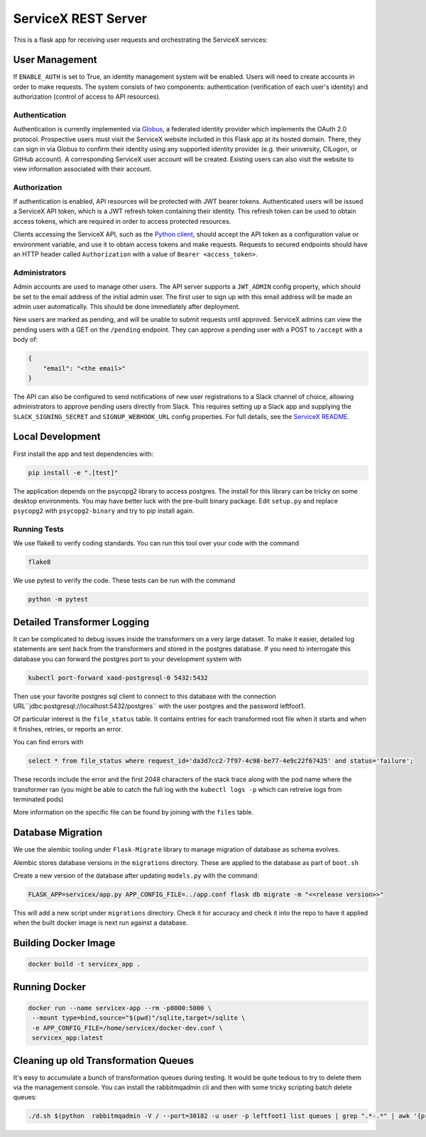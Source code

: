 ServiceX REST Server
====================

.. image:: https://travis-ci.org/ssl-hep/ServiceX_transformer.svg?branch=pytest
    :target: https://travis-ci.org/ssl-hep/ServiceX_App
.. image:: https://codecov.io/gh/BenGalewsky/ServiceX_App/branch/pytest/graph/badge.svg
  :target: https://codecov.io/gh/BenGalewsky/ServiceX_App
.. image:: https://img.shields.io/badge/License-BSD%203--Clause-blue.svg
   :target: https://opensource.org/licenses/BSD-3-Clause

This is a flask app for receiving user requests and orchestrating the ServiceX
services:

.. image:: doc/sequence_diagram.png

User Management
---------------
If ``ENABLE_AUTH`` is set to True, an identity management system will be
enabled. Users will need to create accounts in order to make requests.
The system consists of two components: authentication (verification of each
user's identity) and authorization (control of access to API resources).

Authentication
**************
Authentication is currently implemented via `Globus <https://www.globus.org/>`_,
a federated identity provider which implements the OAuth 2.0 protocol.
Prospective users must visit the ServiceX website included in this Flask app
at its hosted domain. There, they can sign in via Globus to confirm their
identity using any supported identity provider (e.g. their university, CILogon,
or GitHub account). A corresponding ServiceX user account will be created.
Existing users can also visit the website to view information associated with
their account.

Authorization
*************
If authentication is enabled, API resources will be protected with JWT bearer
tokens. Authenticated users will be issued a ServiceX API token, which is a JWT
refresh token containing their identity. This refresh token can be used to
obtain access tokens, which are required in order to access protected resources.

Clients accessing the ServiceX API, such as the
`Python client <https://github.com/ssl-hep/ServiceX_frontend>`_,
should accept the API token as a configuration value or environment variable,
and use it to obtain access tokens and make requests. Requests to secured
endpoints should have an HTTP header called ``Authorization`` with a value
of ``Bearer <access_token>``.

Administrators
**************
Admin accounts are used to manage other users. The API server supports a
``JWT_ADMIN`` config property, which should be set to the email address of the
initial admin user. The first user to sign up with this email address will be
made an admin user automatically. This should be done immediately after
deployment.

New users are marked as pending, and will be unable to submit requests until
approved. ServiceX admins can view the pending users with a GET on the
``/pending`` endpoint. They can approve a pending user with a POST to
``/accept`` with a body of:

.. code:: json

    {
        "email": "<the email>"
    }

The API can also be configured to send notifications of new user registrations
to a Slack channel of choice, allowing administrators to approve pending users
directly from Slack. This requires setting up a Slack app and supplying the
``SLACK_SIGNING_SECRET`` and ``SIGNUP_WEBHOOK_URL`` config properties. For full
details, see the `ServiceX README <https://github.com/ssl-hep/ServiceX>`_.

Local Development
-----------------
First install the app and test dependencies with:

.. code:: bash

    pip install -e ".[test]"


The application depends on the psycopg2 library to access postgres. The
install for this library can be tricky on some desktop environments. You may have better luck with
the pre-built binary package. Edit ``setup.py`` and replace ``psycopg2``
with ``psycopg2-binary`` and try to pip install again.

Running Tests
*************
We use flake8 to verify coding standards. You can run this tool over your code
with the command

.. code:: bash

    flake8

We use pytest to verify the code. These tests can be run with the command

.. code:: bash

    python -m pytest


Detailed Transformer Logging
----------------------------
It can be complicated to debug issues inside the transformers on a very large
dataset. To make it easier, detailed log statements are sent back from the
transformers and stored in the postgres database. If you need to interrogate
this database you can forward the postgres port to your development system with

.. code:: bash

	kubectl port-forward xaod-postgresql-0 5432:5432

Then use your favorite postgres sql client to connect to this
database with the connection URL``jdbc:postgresql://localhost:5432/postgres``
with the user postgres and the password leftfoot1.

Of particular interest is the ``file_status`` table. It contains entries for
each transformed root file when it starts and when it finishes, retries, or
reports an error.

You can find errors with

.. code:: sql

    select * from file_status where request_id='da3d7cc2-7f97-4c98-be77-4e9c22f67425' and status='failure';

These records include the error and the first 2048 characters of the stack
trace along with the pod name where the transformer ran (you might be able to
catch the full log with the ``kubectl logs -p`` which can retreive logs from
terminated pods)

More information on the specific file can be found by joining with the ``files``
table.

Database Migration
------------------
We use the alembic tooling under ``Flask-Migrate`` library to manage migration of
database as schema evolves.

Alembic stores database versions in the ``migrations`` directory. These are
applied to the database as part of ``boot.sh``

Create a new version of the database after updating ``models.py`` with the
command:

.. code:: bash

	FLASK_APP=servicex/app.py APP_CONFIG_FILE=../app.conf flask db migrate -m "<<release version>>"

This will add a new script under ``migrations`` directory. Check it for
accuracy and check it into the repo to have it applied when the built docker
image is next run against a database.



Building Docker Image
---------------------

.. code:: bash

   docker build -t servicex_app .


Running Docker
--------------

.. code:: bash

   docker run --name servicex-app --rm -p8000:5000 \
    --mount type=bind,source="$(pwd)"/sqlite,target=/sqlite \
    -e APP_CONFIG_FILE=/home/servicex/docker-dev.conf \
    servicex_app:latest

Cleaning up old Transformation Queues
-------------------------------------

It's easy to accumulate a bunch of transformation queues during testing.
It would be quite tedious to try to delete them via the management
console. You can install the rabbitmqadmin cli and then with some tricky
scripting batch delete queues:

.. code:: bash

   ./d.sh $(python  rabbitmqadmin -V / --port=30182 -u user -p leftfoot1 list queues | grep ".*-.*" | awk '{print $2}')